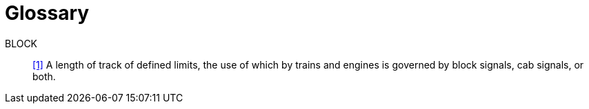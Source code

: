 [glossary]
= Glossary

BLOCK:: link:bibliography.html#rot[+[1]+] A length of track of defined limits, the use of which by trains and engines is governed by block signals, cab signals, or both.
